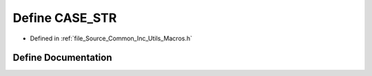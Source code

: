 .. _exhale_define__macros_8h_1a7fe606713433e95ed46899f05320c0ea:

Define CASE_STR
===============

- Defined in :ref:`file_Source_Common_Inc_Utils_Macros.h`


Define Documentation
--------------------


.. doxygendefine:: CASE_STR
